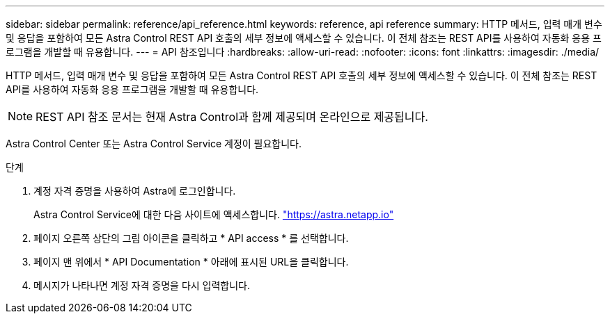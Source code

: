 ---
sidebar: sidebar 
permalink: reference/api_reference.html 
keywords: reference, api reference 
summary: HTTP 메서드, 입력 매개 변수 및 응답을 포함하여 모든 Astra Control REST API 호출의 세부 정보에 액세스할 수 있습니다. 이 전체 참조는 REST API를 사용하여 자동화 응용 프로그램을 개발할 때 유용합니다. 
---
= API 참조입니다
:hardbreaks:
:allow-uri-read: 
:nofooter: 
:icons: font
:linkattrs: 
:imagesdir: ./media/


[role="lead"]
HTTP 메서드, 입력 매개 변수 및 응답을 포함하여 모든 Astra Control REST API 호출의 세부 정보에 액세스할 수 있습니다. 이 전체 참조는 REST API를 사용하여 자동화 응용 프로그램을 개발할 때 유용합니다.


NOTE: REST API 참조 문서는 현재 Astra Control과 함께 제공되며 온라인으로 제공됩니다.

Astra Control Center 또는 Astra Control Service 계정이 필요합니다.

.단계
. 계정 자격 증명을 사용하여 Astra에 로그인합니다.
+
Astra Control Service에 대한 다음 사이트에 액세스합니다. link:https://astra.netapp.io["https://astra.netapp.io"^]

. 페이지 오른쪽 상단의 그림 아이콘을 클릭하고 * API access * 를 선택합니다.
. 페이지 맨 위에서 * API Documentation * 아래에 표시된 URL을 클릭합니다.
. 메시지가 나타나면 계정 자격 증명을 다시 입력합니다.

